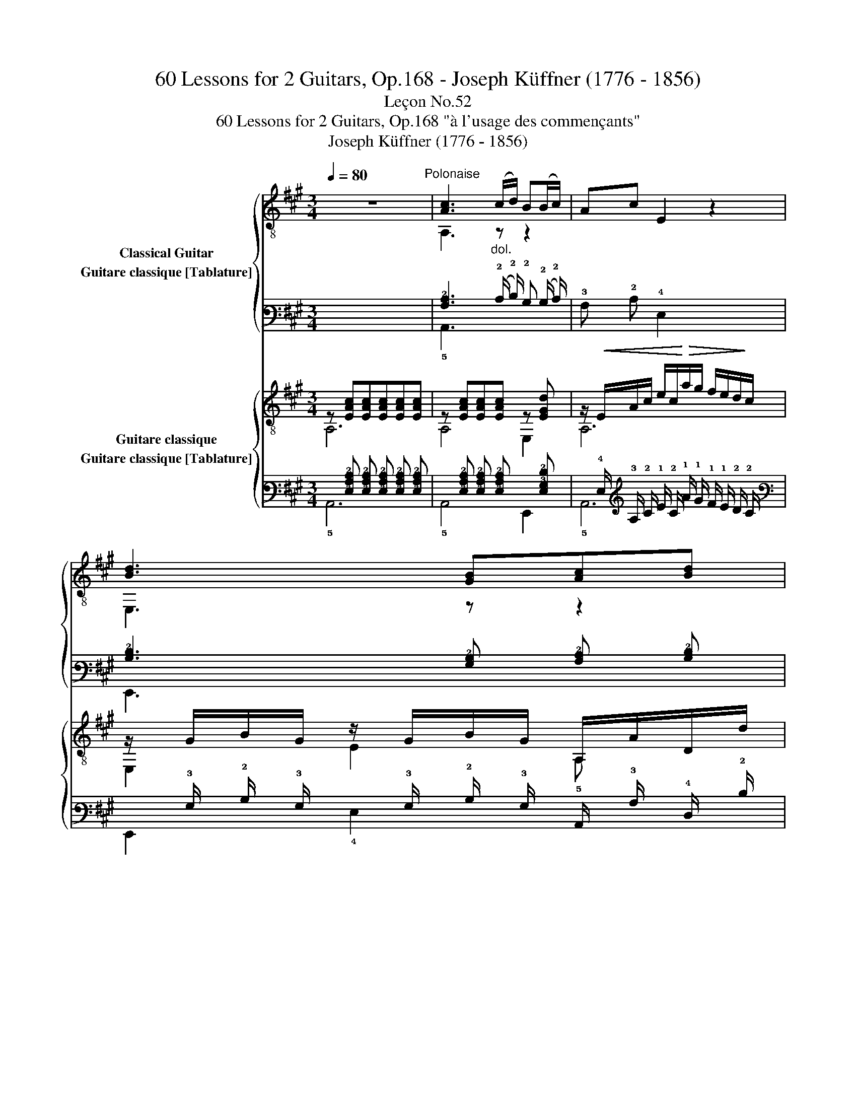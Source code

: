 X:1
T:60 Lessons for 2 Guitars, Op.168 - Joseph Küffner (1776 - 1856)
T:Leçon No.52
T:60 Lessons for 2 Guitars, Op.168 "à l'usage des commençants"
T:Joseph Küffner (1776 - 1856)
%%score { ( 1 2 ) ( 3 4 ) } { ( 5 6 ) ( 7 8 ) }
L:1/8
Q:1/4=80
M:3/4
K:A
V:1 treble-8 nm="Classical Guitar"
V:2 treble-8 
V:3 tab stafflines=6 strings=E2,A2,D3,G3,B3,E4 nostems nm="Guitare classique [Tablature]"
V:4 tab stafflines=6 strings=E2,A2,D3,G3,B3,E4 nostems 
V:5 treble-8 nm="Guitare classique"
V:6 treble-8 
V:7 tab stafflines=6 strings=E2,A2,D3,G3,B3,E4 nostems nm="Guitare classique [Tablature]"
V:8 tab stafflines=6 strings=E2,A2,D3,G3,B3,E4 nostems 
V:1
 z6"^Polonaise" |"_" [Ac]3"_dol." (c/d/) B(B/c/) | Ac E2 z2 | [Bd]3 [GB][Ac][Bd] | %4
 [Ac]2!<(! [GB][GB][Ac][Bd]!<)! |"_" [ce]3 [Ac][Bd][ce] | [df] a2 .g/.f/ .e/.d/.c/.B/ | %7
 A/c/e- e/a/g/f/ e/d/c/B/ | [E,GB]4 [A,A]2 |:"_" [Bg]3 [Bg][Af][Ge] | [Ge]>[F^d] [Fd]2 z2 | %11
 [fa]3 [fa][eg][^df] | [^d^^f]>[eg] [eg]2 z2 |"_""^IV" !4!b2- b/.a/.g/.f/ .e/.^d/.c/.^B/ | %14
 .c.f/.^e/ .g/.f/.a/.g/ .b/.a/.g/.f/ | .b/.^a/.=a/.g/ .f/.e/.^d/.c/ .B/.A/.G/.F/ | E2 z2 z2 | %17
 z (!>!=f/>e/) e z z2 | z (!>!=f/>e/) e z z2 |"_poco rall." d' z d' z d' z | !>!d'3 .b.g.e | %21
 !>!=f3 .d.B.A | .G/.B/(=f/e/) .^d/.e/.g/.^f/ .e/.=d/.c/.B/ | %23
!>(! .A/.G/.F/.E/ .^D/.E/.F/.G/ .A/.^A/.B/.^B/!>)! |"^a tempo""_" [Ac]3 (c/d/) .B(B/c/) | %25
 Ac E2 z2 | [Bd]3 [GB][Ac][Bd] | [Ac]2!<(! [GB][GB][Ac]!<)![Bd] |"_" [ce]3 [Ac][Bd][ce] | %29
 [df] a2 .g/.f/ .e/.d/.c/.B/ | A/c/e- e/.a/.g/.f/ .e/.d/.B/.G/ | A/c/E/c/ A/c/E/c/ A/c/E/c/ | %32
 z/ .G/.B/.G/ .e/.B/.g/.f/ .e/.d/.c/.B/ |"_" A/c/E/c/ A/c/E/c/ A/c/E/c/ | %34
 z/ .G/.B/.G/ .e/.B/.g/.f/ .e/.d/.c/.B/ |"_" A/c/E/c/ A/c/E/c/ A/c/E/c/ | %36
 z/ .A/.d/.A/ .f/.^e/.g/.f/ .=e/.d/.c/.B/ | z/ A/c/e/ a/g/f/e/ e/d/c/B/ | %38
"_" A(3E/A/c/ e(3A/c/e/ a!arpeggio![E,Bdg] | %39
 !arpeggio![A,cea](3E/A/c/ e(3A/c/e/ a!arpeggio![E,Bdg] | !arpeggio![A,cea]2 [A,A]2 z2 :| %41
V:2
 x6 | A,3 z z2 | x6 | E,3 z z2 | E,6 | A,3 z z2 | D z2 z z2 | E,2 z2 z2 | x6 |: x6 | x6 | x6 | x6 | %13
 x6 | x6 | x6 | x6 | x6 | x6 | x6 | x6 | x6 | x6 | x6 | A,3 z z2 | x6 | E,3 z z2 | E,6 | A,3 z z2 | %29
 D z2 z z2 | E,2 z2 z2 | AE AE AE | E,4 x2 | AE AE AE | E,4 x2 | AE AE AE | D4 z2 | E,4 z2 | x6 | %39
 x6 | x6 :| %41
V:3
 x6 | [!3!A,!2!C]3 (!2!C/ !2!D/) !2!B, (!2!B,/ !2!C/) | !3!A, !2!C !4!E,2 x2 | %3
 [!3!B,!2!D]3 [!3!G,!2!B,] [!3!A,!2!C] [!3!B,!2!D] | %4
 [!3!A,!2!C]2 [!3!G,!2!B,] [!3!G,!2!B,] [!3!A,!2!C] [!3!B,!2!D] | %5
 [!2!C!1!E]3 [!3!A,!2!C] [!3!B,!2!D] [!2!C!1!E] | %6
 [!2!D!1!F] !1!A2 !1!G/ !1!F/ !1!E/ !2!D/ !2!C/ !2!B,/ | %7
 !3!A,/ !2!C/ !1!E- !1!E/ !1!A/ !1!G/ !1!F/ !1!E/ !2!D/ !2!C/ !2!B,/ | %8
 [!6!E,,!3!G,!2!B,]4 [!5!A,,!3!A,]2 |: [!3!B,!1!G]3 [!3!B,!1!G] [!3!A,!1!F] [!3!G,!1!E] | %10
 [!3!G,!1!E]3/2 [!4!F,!2!^D]/ [!4!F,!2!D]2 x2 | [!2!F!1!A]3 [!2!F!1!A] [!2!E!1!G] [!2!^D!1!F] | %12
 [!2!^D!1!^^F]3/2 [!2!E!1!G]/ [!2!E!1!G]2 x2 | %13
 !1!B2- !1!B/ !1!A/ !1!G/ !2!F/ !2!E/ !2!^D/ !3!C/ !3!^B,/ | %14
 !3!C !2!F/ !2!^E/ !1!G/ !2!F/ !1!A/ !1!G/ !1!B/ !1!A/ !1!G/ !2!F/ | %15
 !1!B/ !1!^A/ !1!=A/ !1!G/ !2!F/ !2!E/ !2!^D/ !3!C/ !3!B,/ !4!A,/ !4!G,/ !4!F,/ | !5!E,2 x2 x2 | %17
 x (!1!=F3/4 !1!E/4) !1!E x x2 | x (!1!=F3/4 !1!E/4) !1!E x x2 | !1!d x !1!d x !1!d x | %20
 !1!d3 !1!B !1!G !1!E | !1!=F3 !2!D !2!B, !3!A, | %22
 !3!G,/ !2!B,/ (!1!=F/ !1!E/) !2!^D/ !1!E/ !1!G/ !1!^F/ !1!E/ !2!=D/ !2!C/ !2!B,/ | %23
 !3!A,/ !3!G,/ !4!F,/ !4!E,/ !4!^D,/ !4!E,/ !4!F,/ !3!G,/ !3!A,/ !3!^A,/ !2!B,/ !2!^B,/ | %24
 [!3!A,!2!C]3 (!2!C/ !2!D/) !2!B, (!2!B,/ !2!C/) | !3!A, !2!C !4!E,2 x2 | %26
 [!3!B,!2!D]3 [!3!G,!2!B,] [!3!A,!2!C] [!3!B,!2!D] | %27
 [!3!A,!2!C]2 [!3!G,!2!B,] [!3!G,!2!B,] [!3!A,!2!C] [!3!B,!2!D] | %28
 [!2!C!1!E]3 [!3!A,!2!C] [!3!B,!2!D] [!2!C!1!E] | %29
 [!2!D!1!F] !1!A2 !1!G/ !1!F/ !1!E/ !2!D/ !2!C/ !2!B,/ | %30
 !3!A,/ !2!C/ !1!E- !1!E/ !1!A/ !1!G/ !1!F/ !1!E/ !2!D/ !2!B,/ !3!G,/ | %31
 !3!A,/ !2!C/ !4!E,/ !2!C/ !3!A,/ !2!C/ !4!E,/ !2!C/ !3!A,/ !2!C/ !4!E,/ !2!C/ | %32
 x/ !3!G,/ !2!B,/ !3!G,/ !1!E/ !2!B,/ !1!G/ !1!F/ !1!E/ !2!D/ !2!C/ !2!B,/ | %33
 !3!A,/ !2!C/ !4!E,/ !2!C/ !3!A,/ !2!C/ !4!E,/ !2!C/ !3!A,/ !2!C/ !4!E,/ !2!C/ | %34
 x/ !3!G,/ !2!B,/ !3!G,/ !1!E/ !2!B,/ !1!G/ !1!F/ !1!E/ !2!D/ !2!C/ !2!B,/ | %35
 !3!A,/ !2!C/ !4!E,/ !2!C/ !3!A,/ !2!C/ !4!E,/ !2!C/ !3!A,/ !2!C/ !4!E,/ !2!C/ | %36
 x/ !3!A,/ !2!D/ !3!A,/ !1!F/ !1!^E/ !1!G/ !1!F/ !1!=E/ !2!D/ !2!C/ !2!B,/ | %37
 x/ !3!A,/ !2!C/ !1!E/ !1!A/ !1!G/ !1!F/ !1!E/ !1!E/ !2!D/ !2!C/ !2!B,/ | %38
 !3!A, (3!4!E,/ !3!A,/ !2!C/ !1!E (3!3!A,/ !2!C/ !1!E/ !1!A [!6!E,,!3!B,!2!D!1!G] | %39
 [!5!A,,!3!C!2!E!1!A] (3!4!E,/ !3!A,/ !2!C/ !1!E (3!3!A,/ !2!C/ !1!E/ !1!A [!6!E,,!3!B,!2!D!1!G] | %40
 [!5!A,,!3!C!2!E!1!A]2 [!5!A,,!3!A,]2 x2 :| %41
V:4
 x6 | !5!A,,3 x x2 | x6 | !6!E,,3 x x2 | !6!E,,6 | !5!A,,3 x x2 | !4!D, x2 x x2 | !6!E,,2 x2 x2 | %8
 x6 |: x6 | x6 | x6 | x6 | x6 | x6 | x6 | x6 | x6 | x6 | x6 | x6 | x6 | x6 | x6 | !5!A,,3 x x2 | %25
 x6 | !6!E,,3 x x2 | !6!E,,6 | !5!A,,3 x x2 | !4!D, x2 x x2 | !6!E,,2 x2 x2 | x x x x x x | %32
 !6!E,,4 x2 | x x x x x x | !6!E,,4 x2 | x x x x x x | !4!D,4 x2 | !6!E,,4 x2 | x6 | x6 | x6 :| %41
V:5
"_" z [EAc][EAc][EAc][EAc][EAc] | z [EAc][EAc][EAc] z [EGd] | %2
 z/!<(! E/A/c/ e/c/!<)!!>(!a/g/ f/e/d/!>)!c/ | z/ G/B/G/ z/ G/B/G/ A,/A/D/d/ | %4
 E,/E/E,/E/ E,/!<(!E/e/E/ E,/E/e/E/!<)! |"_" z/ E/A/c/ A,2 z2 | z/ A/d/f/ D2 z2 | %7
 z [EAc][EAc][EAc] z [EGd] | z/ E/G/E/ d/E/G/E/ [A,EAc]2 |:"_" E,/E/e/E/ E,/E/e/E/ E,/E/e/E/ | %10
 B,/B/B/B/ B,/(B/c/B/) F/B/^D/B/ | B,/B/B,/B/ B,/B/B,/B/ B,/B/B,/B/ | z/ E/G/B/ e/B/g/e/ B/e/G/B/ | %13
"_" !arpeggio![GBe]4 z2 | !arpeggio![A,Ace]2 z2 !arpeggio![A,Acf]2 | %15
 !arpeggio![B,GBe]2 z2 !arpeggio![B,ABf]2 | %16
 z/ G/B/e/ E,!arpeggio![E,^Ace]!arpeggio![E,Bde]!arpeggio![E,Ace] | %17
 !arpeggio![E,Bde]2 z !arpeggio![E,^Ace]!arpeggio![E,Bde]!arpeggio![E,Ace] | %18
 !arpeggio![E,Bde]2 z !arpeggio![E,^Ace]!arpeggio![E,Bde]!arpeggio![E,Ace] | %19
 !arpeggio![E,Bde]!arpeggio![E,^Ace]!arpeggio![E,Bde]!arpeggio![E,Ace]!arpeggio![E,Bde]!arpeggio![E,Ace] | %20
 !arpeggio!!>![E,Bde]3 z z2 | z6 | z6 | z6 |"_" z [EAc][EAc][EAc] z [EGd] | %25
 z/!<(! E/A/c/ e/c/!<)!!>(!a/g/ f/e/d/c/!>)! | z/ G/B/G/ z/ G/B/G/ A,/A/D/d/ | %27
 E,/E/E,/E/ E,/E/e/E/ E,/E/e/E/ |"_" z/ E/A/c/ A,2 z2 | z/ A/d/f/ D2 z2 | %30
 z [EAc][EAc][EAc] z [EGd] | !arpeggio![A,EAc]2 z [ca][ca][ca] | [Bg]2 z [E,Bd][E,Bd][E,Bd] | %33
"_" [A,Ac]2 z [ca][ca][ca] | [Bg]2 z [E,Bd][E,Bd][E,Bd] |"_" [A,Ac]2 z [A,ce][A,ce][A,ce] | %36
 [Ddf]2 z [DBd][DBd][DBd] | [E,Ac]2 z2 [E,GB]2 |"_" [A,A]2 z2 z !arpeggio![E,Gde] | %39
 [A,Ace]2 z2 z !arpeggio![E,Gde] | !arpeggio![A,Ace]2 [Acea]2 z2 :| %41
V:6
 A,6 | A,4 E,2 | A,6 | E,2 E2 A, x | x6 | A,2 x2 x2 | D2 x2 x2 | E,4 E,2 | E,4 x2 |: x6 | x6 | x6 | %12
 E,4 x2 | x6 | x6 | x6 | E,2 x2 x2 | x6 | x6 | x6 | x6 | x6 | x6 | x6 | A,4 E,2 | A,6 | %26
 E,2 E2 A, x | x6 | A,2 x2 x2 | D2 x2 x2 | E,4 E,2 | x6 | x6 | x6 | x6 | x6 | x6 | x6 | x6 | x6 | %40
 x6 :| %41
V:7
 x [!4!E,!3!A,!2!C] [!4!E,!3!A,!2!C] [!4!E,!3!A,!2!C] [!4!E,!3!A,!2!C] [!4!E,!3!A,!2!C] | %1
 x [!4!E,!3!A,!2!C] [!4!E,!3!A,!2!C] [!4!E,!3!A,!2!C] x [!4!E,!3!G,!2!D] | %2
 x/ !4!E,/ !3!A,/ !2!C/ !1!E/ !2!C/ !1!A/ !1!G/ !1!F/ !1!E/ !2!D/ !2!C/ | %3
 x/ !3!G,/ !2!B,/ !3!G,/ x/ !3!G,/ !2!B,/ !3!G,/ !5!A,,/ !3!A,/ !4!D,/ !2!D/ | %4
 !6!E,,/ !4!E,/ !6!E,,/ !4!E,/ !6!E,,/ !4!E,/ !2!E/ !4!E,/ !6!E,,/ !4!E,/ !2!E/ !4!E,/ | %5
 x/ !4!E,/ !3!A,/ !2!C/ !5!A,,2 x2 | x/ !3!A,/ !2!D/ !1!F/ !4!D,2 x2 | %7
 x [!4!E,!3!A,!2!C] [!4!E,!3!A,!2!C] [!4!E,!3!A,!2!C] x [!4!E,!3!G,!2!D] | %8
 x/ !4!E,/ !3!G,/ !4!E,/ !2!D/ !4!E,/ !3!G,/ !4!E,/ [!5!A,,!4!E,!3!A,!2!C]2 |: %9
 !6!E,,/ !4!E,/ !1!E/ !4!E,/ !6!E,,/ !4!E,/ !1!E/ !4!E,/ !6!E,,/ !4!E,/ !1!E/ !4!E,/ | %10
 !5!B,,/ !2!B,/ !2!B,/ !2!B,/ !5!B,,/ (!2!B,/ !2!C/ !2!B,/) !4!F,/ !2!B,/ !4!^D,/ !2!B,/ | %11
 !5!B,,/ !2!B,/ !5!B,,/ !2!B,/ !5!B,,/ !2!B,/ !5!B,,/ !2!B,/ !5!B,,/ !2!B,/ !5!B,,/ !2!B,/ | %12
 x/ !4!E,/ !3!G,/ !2!B,/ !1!E/ !2!B,/ !1!G/ !1!E/ !2!B,/ !1!E/ !3!G,/ !2!B,/ | %13
 [!3!G,!2!B,!1!E]4 x2 | [!5!A,,!3!A,!2!C!1!E]2 x2 [!5!A,,!3!A,!2!C!1!F]2 | %15
 [!5!B,,!3!G,!2!B,!1!E]2 x2 [!5!B,,!3!A,!2!B,!1!F]2 | %16
 x/ !3!G,/ !2!B,/ !1!E/ !6!E,, [!6!E,,!3!^A,!2!C!1!E] [!6!E,,!3!B,!2!D!1!E] [!6!E,,!3!A,!2!C!1!E] | %17
 [!6!E,,!3!B,!2!D!1!E]2 x [!6!E,,!3!^A,!2!C!1!E] [!6!E,,!3!B,!2!D!1!E] [!6!E,,!3!A,!2!C!1!E] | %18
 [!6!E,,!3!B,!2!D!1!E]2 x [!6!E,,!3!^A,!2!C!1!E] [!6!E,,!3!B,!2!D!1!E] [!6!E,,!3!A,!2!C!1!E] | %19
 [!6!E,,!3!B,!2!D!1!E] [!6!E,,!3!^A,!2!C!1!E] [!6!E,,!3!B,!2!D!1!E] [!6!E,,!3!A,!2!C!1!E] [!6!E,,!3!B,!2!D!1!E] [!6!E,,!3!A,!2!C!1!E] | %20
 [!6!E,,!3!B,!2!D!1!E]3 x x2 | x6 | x6 | x6 | %24
 x [!4!E,!3!A,!2!C] [!4!E,!3!A,!2!C] [!4!E,!3!A,!2!C] x [!4!E,!3!G,!2!D] | %25
 x/ !4!E,/ !3!A,/ !2!C/ !1!E/ !2!C/ !1!A/ !1!G/ !1!F/ !1!E/ !2!D/ !2!C/ | %26
 x/ !3!G,/ !2!B,/ !3!G,/ x/ !3!G,/ !2!B,/ !3!G,/ !5!A,,/ !3!A,/ !4!D,/ !2!D/ | %27
 !6!E,,/ !4!E,/ !6!E,,/ !4!E,/ !6!E,,/ !4!E,/ !2!E/ !4!E,/ !6!E,,/ !4!E,/ !2!E/ !4!E,/ | %28
 x/ !4!E,/ !3!A,/ !2!C/ !5!A,,2 x2 | x/ !3!A,/ !2!D/ !1!F/ !4!D,2 x2 | %30
 x [!4!E,!3!A,!2!C] [!4!E,!3!A,!2!C] [!4!E,!3!A,!2!C] x [!4!E,!3!G,!2!D] | %31
 [!5!A,,!4!E,!3!A,!2!C]2 x [!3!C!1!A] [!3!C!1!A] [!3!C!1!A] | %32
 [!3!B,!1!G]2 x [!6!E,,!3!B,!2!D] [!6!E,,!3!B,!2!D] [!6!E,,!3!B,!2!D] | %33
 [!5!A,,!3!A,!2!C]2 x [!3!C!1!A] [!3!C!1!A] [!3!C!1!A] | %34
 [!3!B,!1!G]2 x [!6!E,,!3!B,!2!D] [!6!E,,!3!B,!2!D] [!6!E,,!3!B,!2!D] | %35
 [!5!A,,!3!A,!2!C]2 x [!5!A,,!2!C!1!E] [!5!A,,!2!C!1!E] [!5!A,,!2!C!1!E] | %36
 [!4!D,!2!D!1!F]2 x [!4!D,!3!B,!2!D] [!4!D,!3!B,!2!D] [!4!D,!3!B,!2!D] | %37
 [!6!E,,!3!A,!2!C]2 x2 [!6!E,,!3!G,!2!B,]2 | [!5!A,,!3!A,]2 x2 x [!6!E,,!3!G,!2!D!1!E] | %39
 [!5!A,,!3!A,!2!C!1!E]2 x2 x [!6!E,,!3!G,!2!D!1!E] | %40
 [!5!A,,!3!A,!2!C!1!E]2 [!4!A,!3!C!2!E!1!A]2 x2 :| %41
V:8
 !5!A,,6 | !5!A,,4 !6!E,,2 | !5!A,,6 | !6!E,,2 !4!E,2 x x | x6 | !5!A,,2 x2 x2 | !4!D,2 x2 x2 | %7
 !6!E,,4 !6!E,,2 | !6!E,,4 x2 |: x6 | x6 | x6 | !6!E,,4 x2 | x6 | x6 | x6 | !6!E,,2 x2 x2 | x6 | %18
 x6 | x6 | x6 | x6 | x6 | x6 | !5!A,,4 !6!E,,2 | !5!A,,6 | !6!E,,2 !4!E,2 x x | x6 | %28
 !5!A,,2 x2 x2 | !4!D,2 x2 x2 | !6!E,,4 !6!E,,2 | x6 | x6 | x6 | x6 | x6 | x6 | x6 | x6 | x6 | %40
 x6 :| %41

